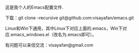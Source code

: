 #+OPTIONS: ^:{} _:{} \n:t

这是我个人的Emacs配置文件.

下载：git clone --recursive git@github.com:visayafan/emacs.git

Linux和Win下通用，其中Linux下对应上面的.emacs，Win下对应.emacs_windows.el（改名为.emacs即可）。

有问题可以来信交流：visayafan@gmail.com
